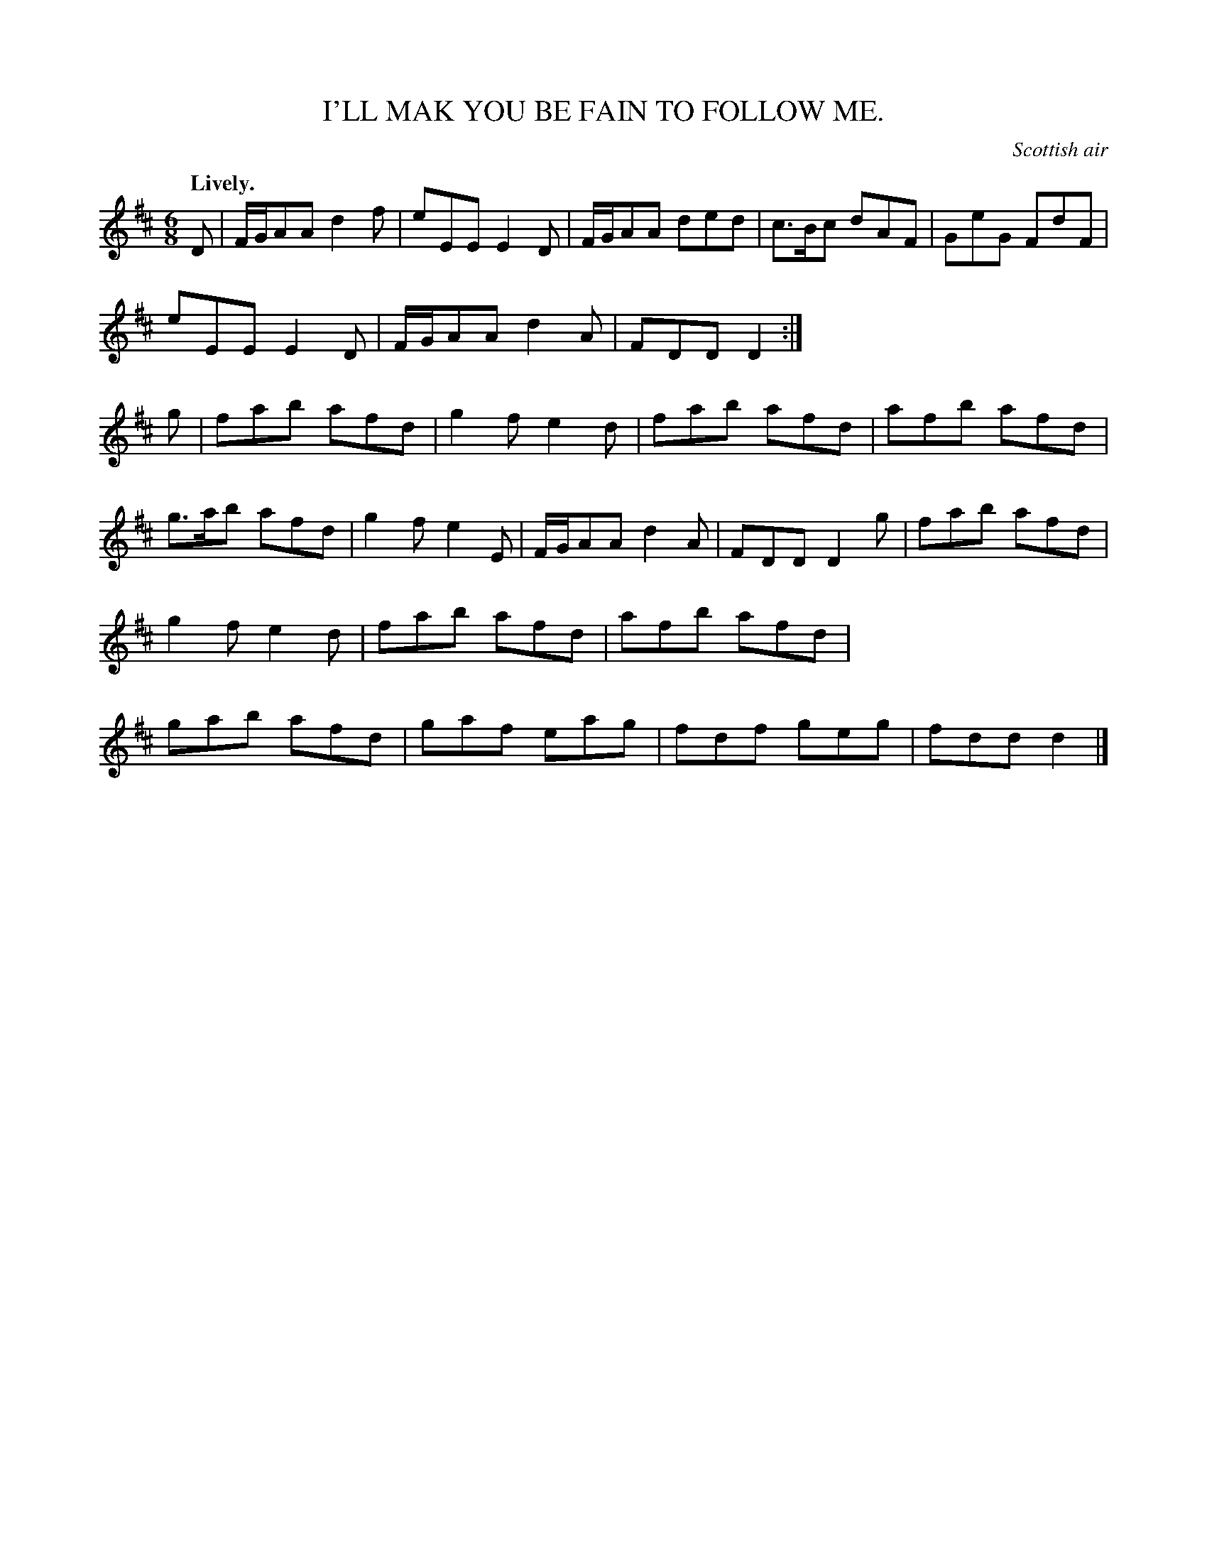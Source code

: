 X: 11441
T: I'LL MAK YOU BE FAIN TO FOLLOW ME.
O: Scottish air
Q: "Lively."
%R: jig
B: W. Hamilton "Universal Tune-Book" Vol. 1 Glasgow 1844 p.144 #1
S: http://imslp.org/wiki/Hamilton's_Universal_Tune-Book_(Various)
Z: 2016 John Chambers <jc:trillian.mit.edu>
M: 6/8
L: 1/8
K: D
%%stretchstaff 0
% - - - - - - - - - - - - - - - - - - - - - - - - -
D |\
F/G/AA d2f | eEE E2D | F/G/AA ded | c>Bc dAF |\
GeG FdF | eEE E2D | F/G/AA d2A | FDD D2 :|\
g |\
fab afd | g2f e2d | fab afd | afb afd |
g>ab afd | g2f e2E | F/G/AA d2A | FDD D2g |\
fab afd | g2f e2d | fab afd | afb afd |\
gab afd | gaf eag | fdf geg | fdd d2 |]
% - - - - - - - - - - - - - - - - - - - - - - - - -
